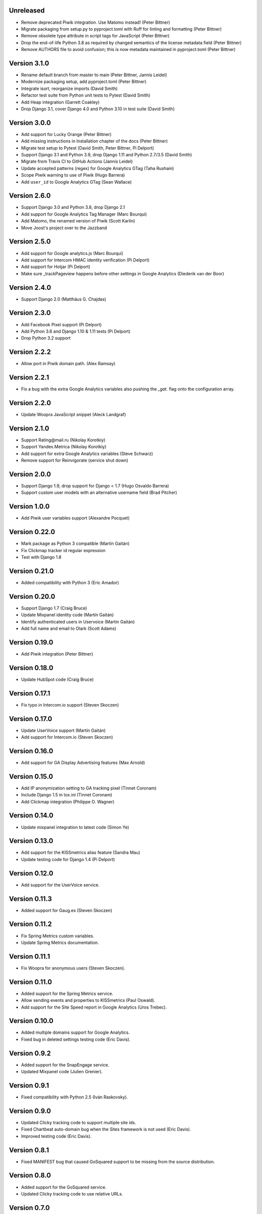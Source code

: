 Unreleased
----------
* Remove deprecated Piwik integration. Use Matomo instead! (Peter Bittner)
* Migrate packaging from setup.py to pyproject.toml with Ruff for linting
  and formatting (Peter Bittner)
* Remove obsolete type attribute in script tags for JavaScript (Peter Bittner)
* Drop the end-of-life Python 3.8 as required by changed semantics of the
  license metadata field (Peter Bittner)
* Remove AUTHORS file to avoid confusion; this is now metadata maintained
  in pyproject.toml (Peter Bittner)

Version 3.1.0
-------------
* Rename default branch from master to main (Peter Bittner, Jannis Leidel)
* Modernize packaging setup, add pyproject.toml (Peter Bittner)
* Integrate isort, reorganize imports (David Smith)
* Refactor test suite from Python unit tests to Pytest (David Smith)
* Add Heap integration (Garrett Coakley)
* Drop Django 3.1, cover Django 4.0 and Python 3.10 in test suite (David Smith)

Version 3.0.0
-------------
* Add support for Lucky Orange (Peter Bittner)
* Add missing instructions in Installation chapter of the docs (Peter Bittner)
* Migrate test setup to Pytest (David Smith, Peter Bittner, Pi Delport)
* Support Django 3.1 and Python 3.9, drop Django 1.11 and Python 2.7/3.5 (David Smith)
* Migrate from Travis CI to GitHub Actions (Jannis Leidel)
* Update accepted patterns (regex) for Google Analytics GTag (Taha Rushain)
* Scope Piwik warning to use of Piwik (Hugo Barrera)
* Add ``user_id`` to Google Analytics GTag (Sean Wallace)

Version 2.6.0
-------------
* Support Django 3.0 and Python 3.8, drop Django 2.1
* Add support for Google Analytics Tag Manager (Marc Bourqui)
* Add Matomo, the renamed version of Piwik (Scott Karlin)
* Move Joost's project over to the Jazzband

Version 2.5.0
-------------
* Add support for Google analytics.js (Marc Bourqui)
* Add support for Intercom HMAC identity verification (Pi Delport)
* Add support for Hotjar (Pi Delport)
* Make sure _trackPageview happens before other settings in Google Analytics
  (Diederik van der Boor)

Version 2.4.0
-------------
* Support Django 2.0 (Matthäus G. Chajdas)

Version 2.3.0
-------------
* Add Facebook Pixel support (Pi Delport)
* Add Python 3.6 and Django 1.10 & 1.11 tests (Pi Delport)
* Drop Python 3.2 support

Version 2.2.2
-------------
* Allow port in Piwik domain path. (Alex Ramsay)

Version 2.2.1
-------------
* Fix a bug with the extra Google Analytics variables also pushing the `_gat.`
  flag onto the configuration array.

Version 2.2.0
-------------
* Update Woopra JavaScript snippet (Aleck Landgraf)

Version 2.1.0
-------------
* Support Rating\@mail.ru (Nikolay Korotkiy)
* Support Yandex.Metrica (Nikolay Korotkiy)
* Add support for extra Google Analytics variables (Steve Schwarz)
* Remove support for Reinvigorate (service shut down)

Version 2.0.0
-------------
* Support Django 1.9, drop support for Django < 1.7 (Hugo Osvaldo Barrera)
* Support custom user models with an alternative username field (Brad Pitcher)

Version 1.0.0
-------------
* Add Piwik user variables support (Alexandre Pocquet)

Version 0.22.0
--------------
* Mark package as Python 3 compatible (Martín Gaitán)
* Fix Clickmap tracker id regular expression
* Test with Django 1.8

Version 0.21.0
--------------
* Added compatibility with Python 3 (Eric Amador)

Version 0.20.0
--------------
* Support Django 1.7 (Craig Bruce)
* Update Mixpanel identity code (Martín Gaitán)
* Identify authenticated users in Uservoice (Martín Gaitán)
* Add full name and email to Olark (Scott Adams)

Version 0.19.0
--------------
* Add Piwik integration (Peter Bittner)

Version 0.18.0
--------------
* Update HubSpot code (Craig Bruce)

Version 0.17.1
--------------
* Fix typo in Intercom.io support (Steven Skoczen)

Version 0.17.0
--------------
* Update UserVoice support (Martín Gaitán)
* Add support for Intercom.io (Steven Skoczen)

Version 0.16.0
--------------
* Add support for GA Display Advertising features (Max Arnold)

Version 0.15.0
--------------
* Add IP anonymization setting to GA tracking pixel (Tinnet Coronam)
* Include Django 1.5 in tox.ini (Tinnet Coronam)
* Add Clickmap integration (Philippe O. Wagner)

Version 0.14.0
--------------
* Update mixpanel integration to latest code (Simon Ye)

Version 0.13.0
--------------
* Add support for the KISSmetrics alias feature (Sandra Mau)
* Update testing code for Django 1.4 (Pi Delport)

Version 0.12.0
--------------
* Add support for the UserVoice service.

Version 0.11.3
--------------
* Added support for Gaug.es (Steven Skoczen)

Version 0.11.2
--------------
* Fix Spring Metrics custom variables.
* Update Spring Metrics documentation.

Version 0.11.1
--------------
* Fix Woopra for anonymous users (Steven Skoczen).

Version 0.11.0
--------------
* Added support for the Spring Metrics service.
* Allow sending events and properties to KISSmetrics (Paul Oswald).
* Add support for the Site Speed report in Google Analytics (Uros
  Trebec).

Version 0.10.0
--------------
* Added multiple domains support for Google Analytics.
* Fixed bug in deleted settings testing code (Eric Davis).

Version 0.9.2
-------------
* Added support for the SnapEngage service.
* Updated Mixpanel code (Julien Grenier).

Version 0.9.1
-------------
* Fixed compatibility with Python 2.5 (Iván Raskovsky).

Version 0.9.0
-------------
* Updated Clicky tracking code to support multiple site ids.
* Fixed Chartbeat auto-domain bug when the Sites framework is not used
  (Eric Davis).
* Improved testing code (Eric Davis).

Version 0.8.1
-------------
* Fixed MANIFEST bug that caused GoSquared support to be missing from
  the source distribution.

Version 0.8.0
-------------
* Added support for the GoSquared service.
* Updated Clicky tracking code to use relative URLs.

Version 0.7.0
-------------
* Added support for the Woopra service.
* Added chat window text customization to Olark.
* Renamed ``MIXPANEL_TOKEN`` setting to ``MIXPANEL_API_TOKEN`` for
  compatibility with Wes Winham's mixpanel-celery_ package.
* Fixed the ``<script>`` tag for Crazy Egg.

.. _mixpanel-celery: https://github.com/winhamwr/mixpanel-celery

Version 0.6.0
-------------
* Added support for the Reinvigorate service.
* Added support for the Olark service.

Version 0.5.0
-------------
* Split off Geckoboard support into django-geckoboard_.

.. _django-geckoboard: https://pypi.org/project/django-geckoboard

Version 0.4.0
-------------
* Added support for the Geckoboard service.

Version 0.3.0
-------------
* Added support for the Performable service.

Version 0.2.0
-------------
* Added support for the HubSpot service.
* Added template tags for individual services.

Version 0.1.0
-------------
* First project release.
